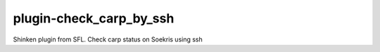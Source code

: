 plugin-check_carp_by_ssh
================
Shinken plugin from SFL. Check carp status on Soekris using ssh
